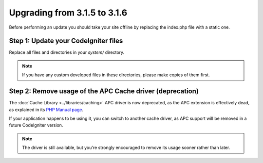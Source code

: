 #############################
Upgrading from 3.1.5 to 3.1.6
#############################

Before performing an update you should take your site offline by
replacing the index.php file with a static one.

Step 1: Update your CodeIgniter files
=====================================

Replace all files and directories in your *system/* directory.

.. note:: If you have any custom developed files in these directories,
	please make copies of them first.

Step 2: Remove usage of the APC Cache driver (deprecation)
==========================================================

The :doc:`Cache Library <../libraries/caching>` APC driver is now
deprecated, as the APC extension is effectively dead, as explained in its
`PHP Manual page <https://secure.php.net/manual/en/intro.apc.php>`_.

If your application happens to be using it, you can switch to another
cache driver, as APC support will be removed in a future CodeIgniter
version.

.. note:: The driver is still available, but you're strongly encouraged
	to remove its usage sooner rather than later.
